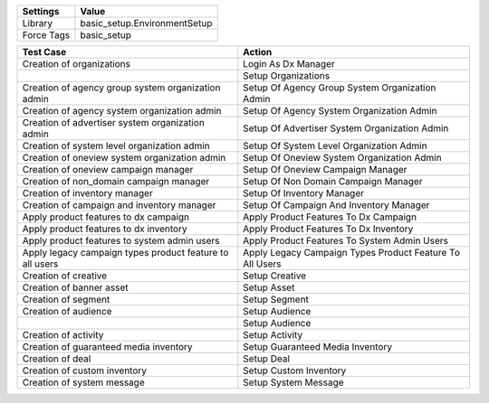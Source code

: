 =========== ======================================================================
Settings          Value
=========== ======================================================================
Library      basic_setup.EnvironmentSetup	
Force Tags   basic_setup
=========== ======================================================================

====================================================================== =======================================================================
Test Case                                                               Action
====================================================================== =======================================================================
Creation of organizations                                               Login As Dx Manager
\                                                                       Setup Organizations
Creation of agency group system organization admin                      Setup Of Agency Group System Organization Admin
Creation of agency system organization admin                            Setup Of Agency System Organization Admin
Creation of advertiser system organization admin                        Setup Of Advertiser System Organization Admin
Creation of system level organization admin                             Setup Of System Level Organization Admin
Creation of oneview system organization admin                           Setup Of Oneview System Organization Admin
Creation of oneview campaign manager                                    Setup Of Oneview Campaign Manager
Creation of non_domain campaign manager                                 Setup Of Non Domain Campaign Manager
Creation of inventory manager                                           Setup Of Inventory Manager
Creation of campaign and inventory manager                              Setup Of Campaign And Inventory Manager
Apply product features to dx campaign                                   Apply Product Features To Dx Campaign
Apply product features to dx inventory                                  Apply Product Features To Dx Inventory
Apply product features to system admin users                            Apply Product Features To System Admin Users
Apply legacy campaign types product feature to all users                Apply Legacy Campaign Types Product Feature To All Users
Creation of creative                                                    Setup Creative
Creation of banner asset                                                Setup Asset
Creation of segment                                                     Setup Segment
Creation of audience                                                    Setup Audience
\                                                                       Setup Audience
Creation of activity                                                    Setup Activity
Creation of guaranteed media inventory                                  Setup Guaranteed Media Inventory
Creation of deal                                                        Setup Deal
Creation of custom inventory                                            Setup Custom Inventory
Creation of system message                                              Setup System Message
====================================================================== =======================================================================
